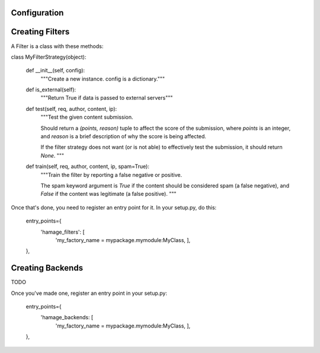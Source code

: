 Configuration
=============




Creating Filters
===================

A Filter is a class with these methods:


class MyFilterStrategy(object):

    def __init__(self, config):
       """Create a new instance. config is a dictionary."""

    def is_external(self):
        """Return True if data is passed to external servers"""

    def test(self, req, author, content, ip):
        """Test the given content submission.
        
        Should return a `(points, reason)` tuple to affect the score of the
        submission, where `points` is an integer, and `reason` is a brief
        description of why the score is being affected.
        
        If the filter strategy does not want (or is not able) to effectively
        test the submission, it should return `None`.
        """

    def train(self, req, author, content, ip, spam=True):
        """Train the filter by reporting a false negative or positive.
        
        The spam keyword argument is `True` if the content should be considered
        spam (a false negative), and `False` if the content was legitimate (a
        false positive).
        """

Once that's done, you need to register an entry point for it.
In your setup.py, do this:

      entry_points={
          'hamage_filters': [
              'my_factory_name = mypackage.mymodule:MyClass,
              ],
      },


Creating Backends
===================

TODO

Once you've made one, register an entry point in your setup.py:

      entry_points={
          'hamage_backends: [
              'my_factory_name = mypackage.mymodule:MyClass,
              ],
      },

